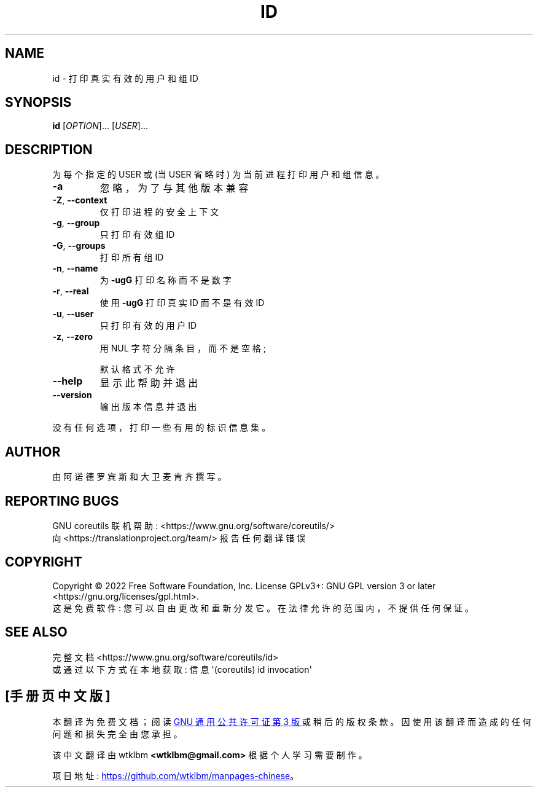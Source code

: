 .\" -*- coding: UTF-8 -*-
.\" DO NOT MODIFY THIS FILE!  It was generated by help2man 1.48.5.
.\"*******************************************************************
.\"
.\" This file was generated with po4a. Translate the source file.
.\"
.\"*******************************************************************
.TH ID 1 "November 2022" "GNU coreutils 9.1" "User Commands"
.SH NAME
id \- 打印真实有效的用户和组 ID
.SH SYNOPSIS
\fBid\fP [\fI\,OPTION\/\fP]... [\fI\,USER\/\fP]...
.SH DESCRIPTION
.\" Add any additional description here
.PP
为每个指定的 USER 或 (当 USER 省略时) 为当前进程打印用户和组信息。
.TP 
\fB\-a\fP
忽略，为了与其他版本兼容
.TP 
\fB\-Z\fP, \fB\-\-context\fP
仅打印进程的安全上下文
.TP 
\fB\-g\fP, \fB\-\-group\fP
只打印有效组 ID
.TP 
\fB\-G\fP, \fB\-\-groups\fP
打印所有组 ID
.TP 
\fB\-n\fP, \fB\-\-name\fP
为 \fB\-ugG\fP 打印名称而不是数字
.TP 
\fB\-r\fP, \fB\-\-real\fP
使用 \fB\-ugG\fP 打印真实 ID 而不是有效 ID
.TP 
\fB\-u\fP, \fB\-\-user\fP
只打印有效的用户 ID
.TP 
\fB\-z\fP, \fB\-\-zero\fP
用 NUL 字符分隔条目，而不是空格;
.IP
默认格式不允许
.TP 
\fB\-\-help\fP
显示此帮助并退出
.TP 
\fB\-\-version\fP
输出版本信息并退出
.PP
没有任何选项，打印一些有用的标识信息集。
.SH AUTHOR
由阿诺德罗宾斯和大卫麦肯齐撰写。
.SH "REPORTING BUGS"
GNU coreutils 联机帮助: <https://www.gnu.org/software/coreutils/>
.br
向 <https://translationproject.org/team/> 报告任何翻译错误
.SH COPYRIGHT
Copyright \(co 2022 Free Software Foundation, Inc.   License GPLv3+: GNU GPL
version 3 or later <https://gnu.org/licenses/gpl.html>.
.br
这是免费软件: 您可以自由更改和重新分发它。 在法律允许的范围内，不提供任何保证。
.SH "SEE ALSO"
完整文档 <https://www.gnu.org/software/coreutils/id>
.br
或通过以下方式在本地获取: 信息 \(aq(coreutils) id invocation\(aq
.PP
.SH [手册页中文版]
.PP
本翻译为免费文档；阅读
.UR https://www.gnu.org/licenses/gpl-3.0.html
GNU 通用公共许可证第 3 版
.UE
或稍后的版权条款。因使用该翻译而造成的任何问题和损失完全由您承担。
.PP
该中文翻译由 wtklbm
.B <wtklbm@gmail.com>
根据个人学习需要制作。
.PP
项目地址:
.UR \fBhttps://github.com/wtklbm/manpages-chinese\fR
.ME 。
